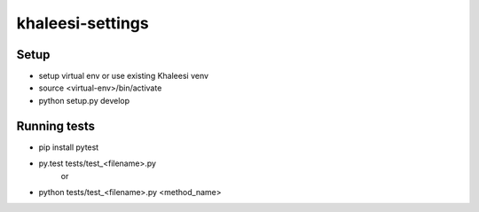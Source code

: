 khaleesi-settings
=================

Setup
-----
- setup virtual env or use existing Khaleesi venv
- source <virtual-env>/bin/activate
- python setup.py develop

Running tests
-------------
- pip install pytest

- py.test tests/test_<filename>.py
    or
- python tests/test_<filename>.py  <method_name>
